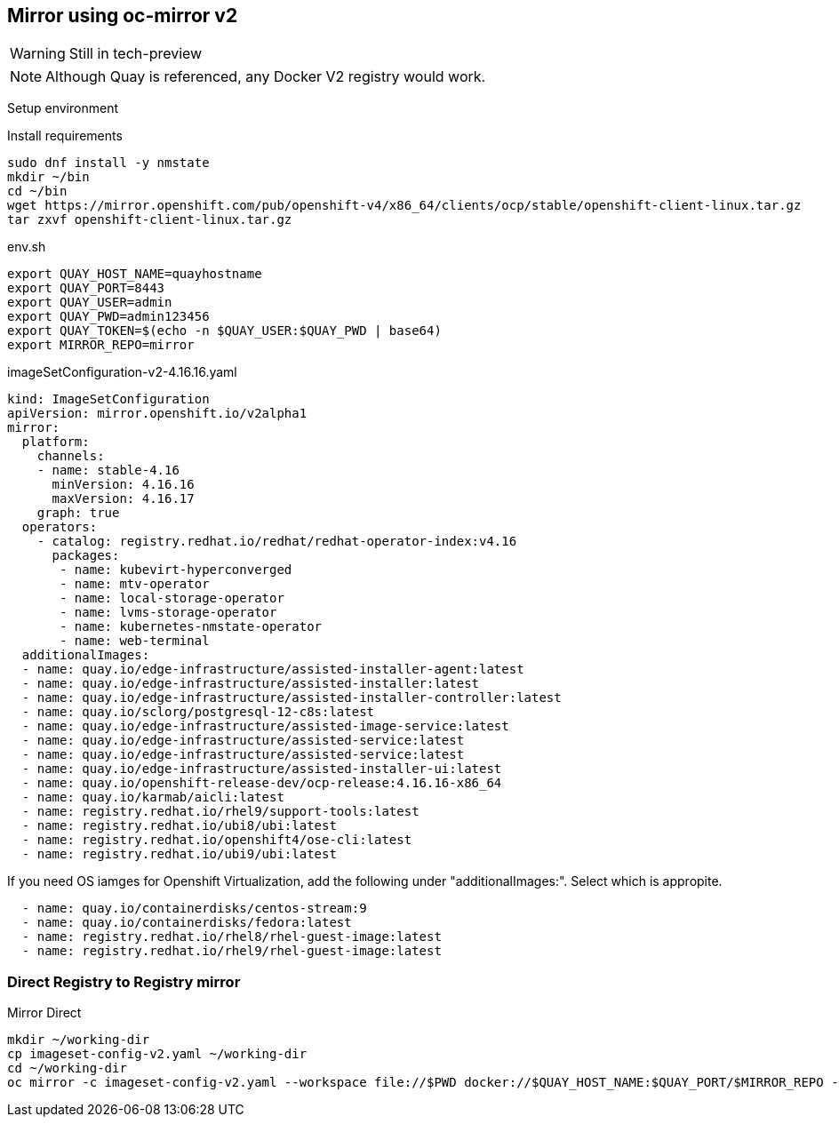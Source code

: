 == Mirror using oc-mirror v2

WARNING: Still in tech-preview

NOTE: Although Quay is referenced, any Docker V2 registry would work.



Setup environment

.Install requirements
----
sudo dnf install -y nmstate
mkdir ~/bin
cd ~/bin
wget https://mirror.openshift.com/pub/openshift-v4/x86_64/clients/ocp/stable/openshift-client-linux.tar.gz
tar zxvf openshift-client-linux.tar.gz
----

.env.sh
----
export QUAY_HOST_NAME=quayhostname
export QUAY_PORT=8443
export QUAY_USER=admin
export QUAY_PWD=admin123456
export QUAY_TOKEN=$(echo -n $QUAY_USER:$QUAY_PWD | base64)
export MIRROR_REPO=mirror
----


.imageSetConfiguration-v2-4.16.16.yaml
----
kind: ImageSetConfiguration
apiVersion: mirror.openshift.io/v2alpha1
mirror:
  platform:
    channels:
    - name: stable-4.16
      minVersion: 4.16.16
      maxVersion: 4.16.17
    graph: true
  operators:
    - catalog: registry.redhat.io/redhat/redhat-operator-index:v4.16
      packages:
       - name: kubevirt-hyperconverged
       - name: mtv-operator
       - name: local-storage-operator
       - name: lvms-storage-operator
       - name: kubernetes-nmstate-operator
       - name: web-terminal
  additionalImages:
  - name: quay.io/edge-infrastructure/assisted-installer-agent:latest
  - name: quay.io/edge-infrastructure/assisted-installer:latest
  - name: quay.io/edge-infrastructure/assisted-installer-controller:latest
  - name: quay.io/sclorg/postgresql-12-c8s:latest
  - name: quay.io/edge-infrastructure/assisted-image-service:latest
  - name: quay.io/edge-infrastructure/assisted-service:latest
  - name: quay.io/edge-infrastructure/assisted-service:latest
  - name: quay.io/edge-infrastructure/assisted-installer-ui:latest
  - name: quay.io/openshift-release-dev/ocp-release:4.16.16-x86_64
  - name: quay.io/karmab/aicli:latest
  - name: registry.redhat.io/rhel9/support-tools:latest
  - name: registry.redhat.io/ubi8/ubi:latest
  - name: registry.redhat.io/openshift4/ose-cli:latest
  - name: registry.redhat.io/ubi9/ubi:latest

----

If you need OS iamges for Openshift Virtualization, add the following under "additionalImages:". Select which is appropite.

----
  - name: quay.io/containerdisks/centos-stream:9
  - name: quay.io/containerdisks/fedora:latest
  - name: registry.redhat.io/rhel8/rhel-guest-image:latest
  - name: registry.redhat.io/rhel9/rhel-guest-image:latest
----

=== Direct Registry to Registry mirror

.Mirror Direct
----
mkdir ~/working-dir
cp imageset-config-v2.yaml ~/working-dir
cd ~/working-dir
oc mirror -c imageset-config-v2.yaml --workspace file://$PWD docker://$QUAY_HOST_NAME:$QUAY_PORT/$MIRROR_REPO --v2
----


----
